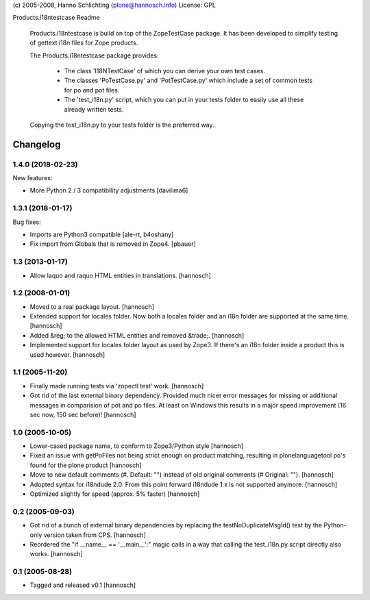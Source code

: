 (c) 2005-2008, Hanno Schlichting (plone@hannosch.info)
License: GPL

Products.i18ntestcase Readme

    Products.i18ntestcase is build on top of the ZopeTestCase package. It has
    been developed to simplify testing of gettext i18n files for Zope products.

    The Products.i18ntestcase package provides:

        - The class 'I18NTestCase' of which you can derive your own test cases.

        - The classes 'PoTestCase.py' and 'PotTestCase.py' which include a set
          of common tests for po and pot files.

        - The 'test_i18n.py' script, which you can put in your tests folder to
          easily use all these already written tests.

    Copying the test_i18n.py to your tests folder is the preferred way.

Changelog
=========

1.4.0 (2018-02-23)
------------------

New features:

- More Python 2 / 3 compatibility adjustments
  [davilima6]


1.3.1 (2018-01-17)
------------------

Bug fixes:

- Imports are Python3 compatible
  [ale-rt, b4oshany]

- Fix import from Globals that is removed in Zope4.
  [pbauer]


1.3 (2013-01-17)
----------------

- Allow laquo and raquo HTML entities in translations.
  [hannosch]


1.2 (2008-01-01)
----------------

- Moved to a real package layout.
  [hannosch]

- Extended support for locales folder. Now both a locales folder and an
  i18n folder are supported at the same time.
  [hannosch]

- Added &reg; to the allowed HTML entities and removed &trade;.
  [hannosch]

- Implemented support for locales folder layout as used by Zope3. If
  there's an i18n folder inside a product this is used however.
  [hannosch]


1.1 (2005-11-20)
----------------

- Finally made running tests via 'zopectl test' work.
  [hannosch]

- Got rid of the last external binary dependency. Provided much nicer error
  messages for missing or additional messages in comparision of pot and po
  files. At least on Windows this results in a major speed improvement
  (16 sec now, 150 sec before)!
  [hannosch]


1.0 (2005-10-05)
----------------

- Lower-cased package name, to conform to Zope3/Python style
  [hannosch]

- Fixed an issue with getPoFiles not being strict enough on product
  matching, resulting in plonelanguagetool po's found for the plone product
  [hannosch]

- Move to new default comments (#. Default: "") instead of old original
  comments (# Original: "").
  [hannosch]

- Adopted syntax for i18ndude 2.0. From this point forward i18ndude 1.x
  is not supported anymore.
  [hannosch]

- Optimized slightly for speed (approx. 5% faster)
  [hannosch]


0.2 (2005-09-03)
----------------

- Got rid of a bunch of external binary dependencies by replacing the
  testNoDuplicateMsgId() test by the Python-only version taken from CPS.
  [hannosch]

- Reordered the "if __name__ == '__main__':" magic calls in a way that
  calling the test_i18n.py script directly also works.
  [hannosch]


0.1 (2005-08-28)
----------------

- Tagged and released v0.1
  [hannosch]


